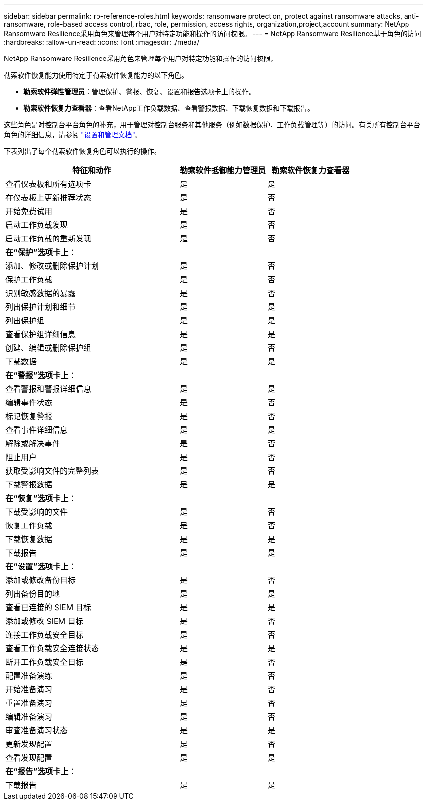 ---
sidebar: sidebar 
permalink: rp-reference-roles.html 
keywords: ransomware protection, protect against ransomware attacks, anti-ransomware, role-based access control, rbac, role, permission, access rights, organization,project,account 
summary: NetApp Ransomware Resilience采用角色来管理每个用户对特定功能和操作的访问权限。 
---
= NetApp Ransomware Resilience基于角色的访问
:hardbreaks:
:allow-uri-read: 
:icons: font
:imagesdir: ./media/


[role="lead"]
NetApp Ransomware Resilience采用角色来管理每个用户对特定功能和操作的访问权限。

勒索软件恢复能力使用特定于勒索软件恢复能力的以下角色。

* *勒索软件弹性管理员*：管理保护、警报、恢复、设置和报告选项卡上的操作。
* *勒索软件恢复力查看器*：查看NetApp工作负载数据、查看警报数据、下载恢复数据和下载报告。


这些角色是对控制台平台角色的补充，用于管理对控制台服务和其他服务（例如数据保护、工作负载管理等）的访问。有关所有控制台平台角色的详细信息，请参阅 https://docs.netapp.com/us-en/console-setup-admin/reference-iam-predefined-roles.html["设置和管理文档"^]。

下表列出了每个勒索软件恢复角色可以执行的操作。

[cols="40,20a,20a"]
|===
| 特征和动作 | 勒索软件抵御能力管理员 | 勒索软件恢复力查看器 


| 查看仪表板和所有选项卡  a| 
是
 a| 
是



| 在仪表板上更新推荐状态  a| 
是
 a| 
否



| 开始免费试用  a| 
是
 a| 
否



| 启动工作负载发现  a| 
是
 a| 
否



| 启动工作负载的重新发现  a| 
是
 a| 
否



3+| *在“保护”选项卡上*： 


| 添加、修改或删除保护计划  a| 
是
 a| 
否



| 保护工作负载  a| 
是
 a| 
否



| 识别敏感数据的暴露  a| 
是
 a| 
否



| 列出保护计划和细节  a| 
是
 a| 
是



| 列出保护组  a| 
是
 a| 
是



| 查看保护组详细信息  a| 
是
 a| 
是



| 创建、编辑或删除保护组  a| 
是
 a| 
否



| 下载数据  a| 
是
 a| 
是



3+| *在“警报”选项卡上*： 


| 查看警报和警报详细信息  a| 
是
 a| 
是



| 编辑事件状态  a| 
是
 a| 
否



| 标记恢复警报  a| 
是
 a| 
否



| 查看事件详细信息  a| 
是
 a| 
是



| 解除或解决事件  a| 
是
 a| 
否



| 阻止用户  a| 
是
 a| 
否



| 获取受影响文件的完整列表  a| 
是
 a| 
否



| 下载警报数据  a| 
是
 a| 
是



3+| *在“恢复”选项卡上*： 


| 下载受影响的文件  a| 
是
 a| 
否



| 恢复工作负载  a| 
是
 a| 
否



| 下载恢复数据  a| 
是
 a| 
是



| 下载报告  a| 
是
 a| 
是



3+| *在“设置”选项卡上*： 


| 添加或修改备份目标  a| 
是
 a| 
否



| 列出备份目的地  a| 
是
 a| 
是



| 查看已连接的 SIEM 目标  a| 
是
 a| 
是



| 添加或修改 SIEM 目标  a| 
是
 a| 
否



| 连接工作负载安全目标  a| 
是
 a| 
否



| 查看工作负载安全连接状态  a| 
是
 a| 
是



| 断开工作负载安全目标  a| 
是
 a| 
否



| 配置准备演练  a| 
是
 a| 
否



| 开始准备演习  a| 
是
 a| 
否



| 重置准备演习  a| 
是
 a| 
否



| 编辑准备演习  a| 
是
 a| 
否



| 审查准备演习状态  a| 
是
 a| 
是



| 更新发现配置  a| 
是
 a| 
否



| 查看发现配置  a| 
是
 a| 
是



3+| *在“报告”选项卡上*： 


| 下载报告  a| 
是
 a| 
是

|===